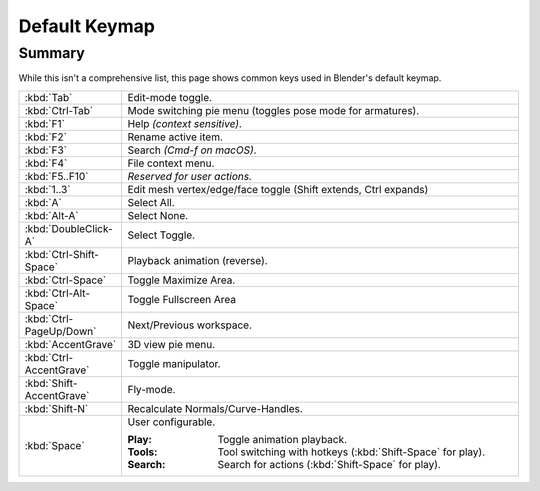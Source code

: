 
**************
Default Keymap
**************

Summary
=======

While this isn't a comprehensive list,
this page shows common keys used in Blender's default keymap.

.. list-table::
   :widths: 10 90

   * - :kbd:`Tab`
     - Edit-mode toggle.
   * - :kbd:`Ctrl-Tab`
     - Mode switching pie menu (toggles pose mode for armatures).
   * - :kbd:`F1`
     - Help *(context sensitive)*.
   * - :kbd:`F2`
     - Rename active item.
   * - :kbd:`F3`
     - Search *(Cmd-f on macOS)*.
   * - :kbd:`F4`
     - File context menu.
   * - :kbd:`F5..F10`
     - *Reserved for user actions.*
   * - :kbd:`1..3`
     - Edit mesh vertex/edge/face toggle (Shift extends, Ctrl expands)
   * - :kbd:`A`
     - Select All.
   * - :kbd:`Alt-A`
     - Select None.
   * - :kbd:`DoubleClick-A`
     - Select Toggle.
   * - :kbd:`Ctrl-Shift-Space`
     - Playback animation (reverse).
   * - :kbd:`Ctrl-Space`
     - Toggle Maximize Area.
   * - :kbd:`Ctrl-Alt-Space`
     - Toggle Fullscreen Area
   * - :kbd:`Ctrl-PageUp/Down`
     - Next/Previous workspace.
   * - :kbd:`AccentGrave`
     - 3D view pie menu.
   * - :kbd:`Ctrl-AccentGrave`
     - Toggle manipulator.
   * - :kbd:`Shift-AccentGrave`
     - Fly-mode.
   * - :kbd:`Shift-N`
     - Recalculate Normals/Curve-Handles.
   * - :kbd:`Space`
     - User configurable.

       :Play: Toggle animation playback.
       :Tools: Tool switching with hotkeys (:kbd:`Shift-Space` for play).
       :Search: Search for actions (:kbd:`Shift-Space` for play).
